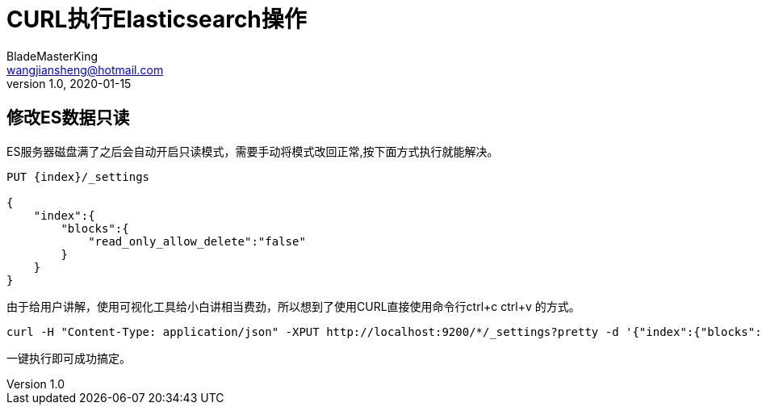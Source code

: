 = CURL执行Elasticsearch操作
BladeMasterKing <wangjiansheng@hotmail.com>
v1.0,2020-01-15
:hardbreaks:

== 修改ES数据只读

ES服务器磁盘满了之后会自动开启只读模式，需要手动将模式改回正常,按下面方式执行就能解决。
[source]
----
PUT {index}/_settings

{
    "index":{
        "blocks":{
            "read_only_allow_delete":"false"
        }
    }
}
----

由于给用户讲解，使用可视化工具给小白讲相当费劲，所以想到了使用CURL直接使用命令行ctrl+c ctrl+v 的方式。
[source]
----
curl -H "Content-Type: application/json" -XPUT http://localhost:9200/*/_settings?pretty -d '{"index":{"blocks":{"read_only_allow_delete":"false"}}}'
----
一键执行即可成功搞定。

